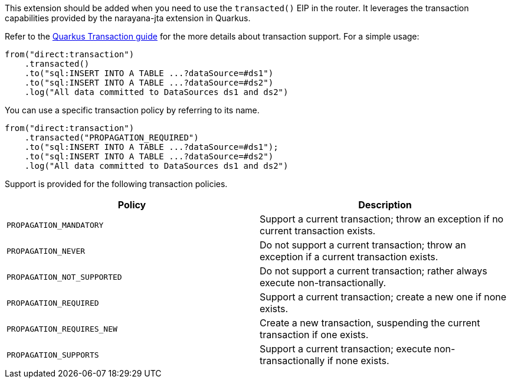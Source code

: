 This extension should be added when you need to use the `transacted()` EIP in the router. It leverages the transaction capabilities provided by the narayana-jta extension in Quarkus. 

Refer to the https://quarkus.io/guides/transaction[Quarkus Transaction guide] for the more details about transaction support. For a simple usage:

[source,java]
----
from("direct:transaction")
    .transacted()
    .to("sql:INSERT INTO A TABLE ...?dataSource=#ds1")
    .to("sql:INSERT INTO A TABLE ...?dataSource=#ds2")
    .log("All data committed to DataSources ds1 and ds2")
----

You can use a specific transaction policy by referring to its name.

[source,java]
----
from("direct:transaction")
    .transacted("PROPAGATION_REQUIRED")
    .to("sql:INSERT INTO A TABLE ...?dataSource=#ds1");
    .to("sql:INSERT INTO A TABLE ...?dataSource=#ds2")
    .log("All data committed to DataSources ds1 and ds2")
----

Support is provided for the following transaction policies.

[cols="50,.^50]
|===
|Policy | Description

| `PROPAGATION_MANDATORY`

| Support a current transaction; throw an exception if no current transaction exists.

| `PROPAGATION_NEVER`

| Do not support a current transaction; throw an exception if a current transaction exists.

| `PROPAGATION_NOT_SUPPORTED`

| Do not support a current transaction; rather always execute non-transactionally.

| `PROPAGATION_REQUIRED`

| Support a current transaction; create a new one if none exists.

| `PROPAGATION_REQUIRES_NEW`

| Create a new transaction, suspending the current transaction if one exists.

| `PROPAGATION_SUPPORTS`

| Support a current transaction; execute non-transactionally if none exists.

|===
